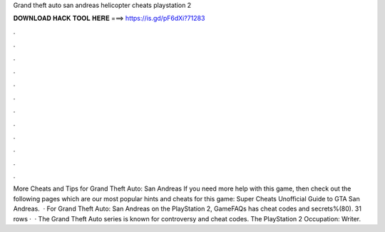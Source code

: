 Grand theft auto san andreas helicopter cheats playstation 2

𝐃𝐎𝐖𝐍𝐋𝐎𝐀𝐃 𝐇𝐀𝐂𝐊 𝐓𝐎𝐎𝐋 𝐇𝐄𝐑𝐄 ===> https://is.gd/pF6dXi?71283

.

.

.

.

.

.

.

.

.

.

.

.

More Cheats and Tips for Grand Theft Auto: San Andreas If you need more help with this game, then check out the following pages which are our most popular hints and cheats for this game: Super Cheats Unofficial Guide to GTA San Andreas.  · For Grand Theft Auto: San Andreas on the PlayStation 2, GameFAQs has cheat codes and secrets%(80). 31 rows ·  · The Grand Theft Auto series is known for controversy and cheat codes. The PlayStation 2 Occupation: Writer.